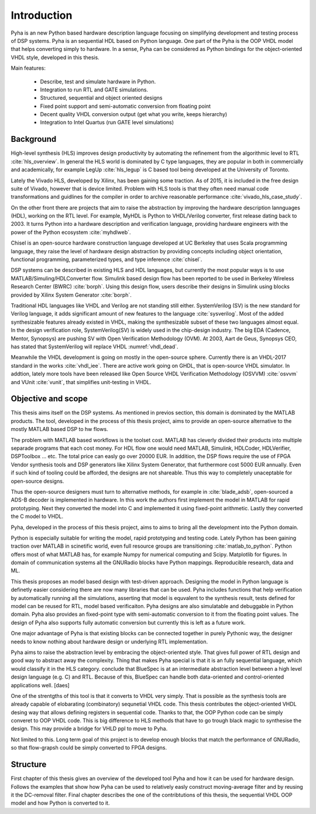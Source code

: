 Introduction
============

Pyha is an new Python based hardware description language focusing on simplifying development and testing process of DSP
systems. Pyha is an sequential HDL based on Python language. One part of the Pyha is the OOP VHDL model that helps
converting simply to hardware.
In a sense, Pyha can be considered as Python bindings for the object-oriented VHDL style, developed in this
thesis.

Main features:

    - Describe, test and simulate hardware in Python.
    - Integration to run RTL and GATE simulations.
    - Structured, sequential and object oriented designs
    - Fixed point support and semi-automatic conversion from floating point
    - Decent quality VHDL conversion output (get what you write, keeps hierarchy)
    - Integration to Intel Quartus (run GATE level simulations)

Background
----------

High-level synthesis (HLS) improves design productivity by automating the refinement from
the algorithmic level to RTL :cite:`hls_overview`. In general the HLS world is dominated by C type languages, they
are popular in both in commercially and academically,
for example LegUp :cite:`hls_legup` is C based tool being developed at the University of Toronto.

Lately the Vivado HLS, developed by Xilinx, has been gaining some traction. As of 2015, it is included in the
free design suite of Vivado, however that is device limited.
Problem with HLS tools is that they often need manual code transformations and guidlines for the compiler in order
to archive reasonable performance :cite:`vivado_hls_case_study`.

On the other front there are projects that aim to raise the abstraction by improving the
hardware description lannguages (HDL), working on the RTL level. For example,
MyHDL is Python to VHDL/Verilog converter, first release dating back to 2003. It turns
Python into a hardware description and verification language,
providing hardware engineers with the power of the Python ecosystem :cite:`myhdlweb`.

Chisel is an open-source hardware construction language developed at UC Berkeley that uses Scala
programming language, they raise the level of hardware design abstraction by providing
concepts including object orientation, functional programming, parameterized types,
and type inference :cite:`chisel`.

DSP systems can be described in existing HLS and HDL languages, but currently the most popular ways is to use
MATLAB/Simuling/HDLConverter flow. Simulink based design flow has been reported to be used in Berkeley Wireless Research Center (BWRC) :cite:`borph`.
Using this design flow, users describe their designs in Simulink using blocks provided by Xilinx System Generator
:cite:`borph`.

Traditional HDL languages like VHDL and Verilog are not standing still either.
SystemVerilog (SV) is the new standard for Verilog language, it adds significant amount of new features to the language
:cite:`sysverilog`. Most of the added synthesizable features already existed in VHDL, making the synthesizable subset
of these two languages almost equal. In the design verification role, SystemVerilog(SV) is widely used in the chip-design industry.
The big EDA (Cadence, Mentor, Synopsys) are pushing SV with Open Verification Methodology (OVM).
At 2003, Aart de Geus, Synopsys CEO, has stated that SystemVerilog will replace VHDL :numref:`vhdl_dead`.

Meanwhile the VHDL development is going on mostly in the open-source sphere. Currently there is an VHDL-2017
standard in the works :cite:`vhdl_iee`. There are active work going on GHDL, that is open-source VHDL simulator.
In addtion, lately more tools have been released like Open Source VHDL Verification Methodology (OSVVM) :cite:`osvvm`
and VUnit :cite:`vunit`, that simplifies unit-testing in VHDL.


Objective and scope
-------------------

This thesis aims itself on the DSP systems. As mentioned in previos section, this domain is dominated by
the MATLAB products.
The tool, developed in the process of this thesis project, aims to provide an open-source alternative to the
mostly MATLAB based DSP to hw flows.

The problem with MATLAB based workflows is the toolset cost. MATLAB has cleverly divided their products into multiple
separade programs that each cost money. For HDL flow one would need MATLAB, Simulink, HDLCoder, HDLVerifier, DSPToolbox
... etc. The total price can easly go over 20000 EUR. In addition, the DSP flows require the use of FPGA Vendor synthesis
tools and DSP generators like Xilinx System Generator, that furthermore cost 5000 EUR annually.
Even if such kind of tooling could be afforded, the designs are not shareable. Thus this way to completely
unaceptable for open-source designs.

Thus the open-source designers must turn to alternative methods, for example
in :cite:`blade_adsb`, open-sourced a ADS-B decoder is implemented in hardware. In this work the authors first implement
the model in MATLAB for rapid prototyping. Next they converted the model into C and implemented it using fixed-point
arithmetic. Lastly they converted the C model to VHDL.

Pyha, developed in the process of this thesis project, aims to aims to bring all the development into the Python domain.

Python is especially suitable for writing the model, rapid prototyping and testing code.
Lately Python has been gaining traction over MATLAB in scinetific world, even full resource groups are transitioning
:cite:`matlab_to_python`. Python offers most of what MATLAB has, for example Numpy for numerical computing and
Scipy. Matplotlib for figures. In domain of communication systems all the GNURadio blocks have Python mappings.
Reproducible research, data and ML.

This thesis proposes an model based design with test-driven approach. Designing the model in Python language
is definetly easier considering there are now many libraries that can be used. Pyha includes functions
that help verification by automatically running all the simulations, asserting that model is equvalent to the
synthesis result, tests defined for model can be reused for RTL, model based verificaiton.
Pyha designs are also simulatable and debuggable in Python domain.
Pyha also provides an fixed-point type with semi-automatic conversion to it from the floating point values. The design
of Pyha also supports fully automatic conversion but currently this is left as a future work.

One major advantage of Pyha is that existing blocks can be connected together in purely Pythonic way, the
designer needs to know nothing about hardware design or underlying RTL implementation.

Pyha aims to raise the abstraction level by embracing the object-oriented style. That gives full power of RTL design
and good way to abstract away the complexity. Thing that makes Pyha special is that it is an fully
sequential language, which would classify it in the HLS category.
conclude that BlueSpec is at an intermediate abstraction level between a high level design
language (e.g. C) and RTL. Because of this, BlueSpec can handle both data-oriented and
control-oriented applications well. [daes]

One of the strentgths of this tool is that it converts to VHDL very simply. That is possible as the  synthesis tools
are already capable of elobarating (combinatory) sequnetial VHDL code. This thesis contributes the object-oriented
VHDL desing way that allows defining registers in sequential code. Thanks to that, the OOP Python code can be
simply converet to OOP VHDL code. This is big difference to HLS methods that have to go trough black magic to synthesise the
design. This may provide a bridge for VHLD ppl to move to Pyha.

Not limited to this. Long term goal of this project is to develop enough blocks
that match the performance of GNURadio, so that flow-grapsh could be simply converted to FPGA designs.

Structure
---------

First chapter of this thesis gives an overview of the developed tool Pyha and how it can be used for hardware design.
Follows the examples that show how Pyha can be used to relatively easly construct moving-average filter and by reusing
it the DC-removal filter.
Final chapter describes the one of the contribtutions of this thesis, the sequential VHDL OOP model and how Python
is converted to it.

